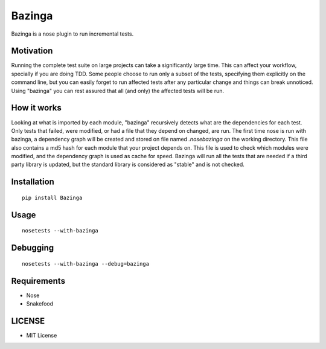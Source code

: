 =======
Bazinga
=======

Bazinga is a nose plugin to run incremental tests.

Motivation
==========

Running the complete test suite on large projects can take a significantly large time. This can affect your workflow, specially if you are doing TDD. Some people choose to run only a subset of the tests, specifying them explicitly on the command line, but you can easily forget to run affected tests after any particular change and things can break unnoticed. Using "bazinga" you can rest assured that all (and only) the affected tests will be run.

How it works
============

Looking at what is imported by each module, "bazinga" recursively detects what are the dependencies for each test. Only tests that failed, were modified, or had a file that they depend on changed, are run. The first time nose is run with bazinga, a dependency graph will be created and stored on file named `.nosebazinga` on the working directory. This file also contains a md5 hash for each module that your project depends on. This file is used to check which modules were modified, and the dependency graph is used as cache for speed. Bazinga will run all the tests that are needed if a third party library is updated, but the standard library is considered as "stable" and is not checked.

Installation
============

::

    pip install Bazinga


Usage
=====

::

    nosetests --with-bazinga


Debugging
=========

::

    nosetests --with-bazinga --debug=bazinga


Requirements
============

* Nose
* Snakefood

LICENSE
=======

* MIT License